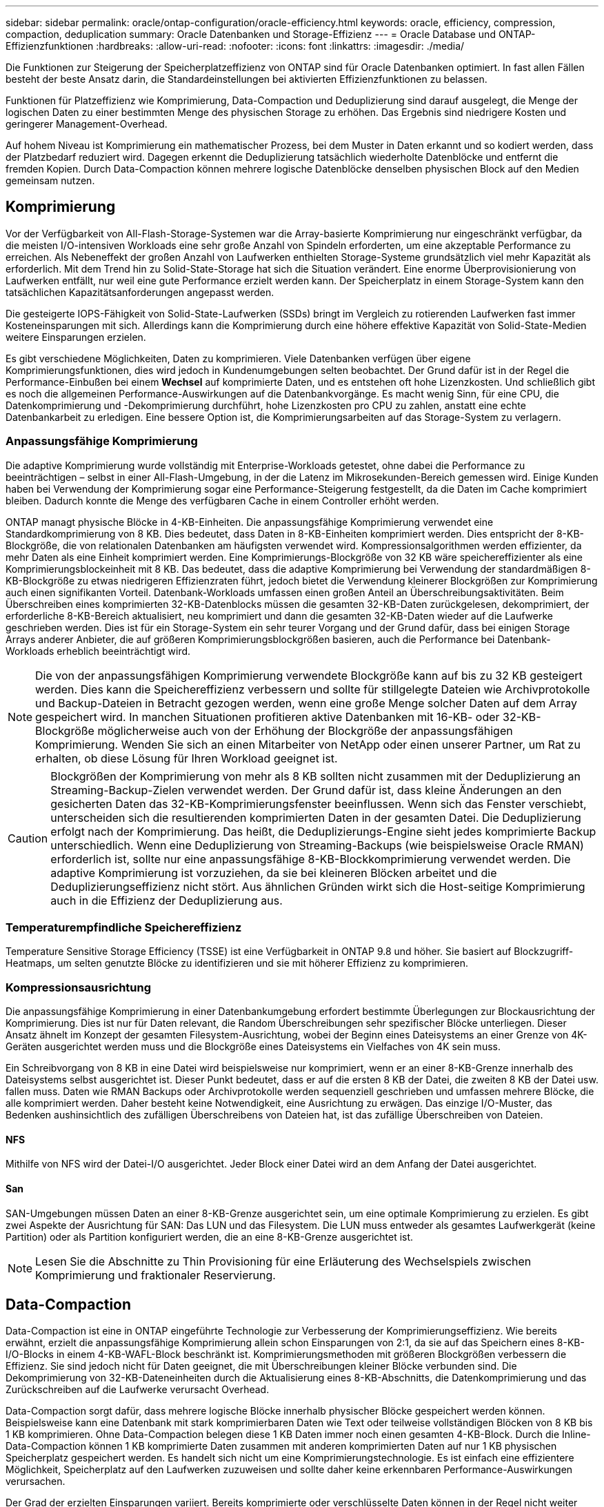 ---
sidebar: sidebar 
permalink: oracle/ontap-configuration/oracle-efficiency.html 
keywords: oracle, efficiency, compression, compaction, deduplication 
summary: Oracle Datenbanken und Storage-Effizienz 
---
= Oracle Database und ONTAP-Effizienzfunktionen
:hardbreaks:
:allow-uri-read: 
:nofooter: 
:icons: font
:linkattrs: 
:imagesdir: ./media/


[role="lead"]
Die Funktionen zur Steigerung der Speicherplatzeffizienz von ONTAP sind für Oracle Datenbanken optimiert. In fast allen Fällen besteht der beste Ansatz darin, die Standardeinstellungen bei aktivierten Effizienzfunktionen zu belassen.

Funktionen für Platzeffizienz wie Komprimierung, Data-Compaction und Deduplizierung sind darauf ausgelegt, die Menge der logischen Daten zu einer bestimmten Menge des physischen Storage zu erhöhen. Das Ergebnis sind niedrigere Kosten und geringerer Management-Overhead.

Auf hohem Niveau ist Komprimierung ein mathematischer Prozess, bei dem Muster in Daten erkannt und so kodiert werden, dass der Platzbedarf reduziert wird. Dagegen erkennt die Deduplizierung tatsächlich wiederholte Datenblöcke und entfernt die fremden Kopien. Durch Data-Compaction können mehrere logische Datenblöcke denselben physischen Block auf den Medien gemeinsam nutzen.



== Komprimierung

Vor der Verfügbarkeit von All-Flash-Storage-Systemen war die Array-basierte Komprimierung nur eingeschränkt verfügbar, da die meisten I/O-intensiven Workloads eine sehr große Anzahl von Spindeln erforderten, um eine akzeptable Performance zu erreichen. Als Nebeneffekt der großen Anzahl von Laufwerken enthielten Storage-Systeme grundsätzlich viel mehr Kapazität als erforderlich. Mit dem Trend hin zu Solid-State-Storage hat sich die Situation verändert. Eine enorme Überprovisionierung von Laufwerken entfällt, nur weil eine gute Performance erzielt werden kann. Der Speicherplatz in einem Storage-System kann den tatsächlichen Kapazitätsanforderungen angepasst werden.

Die gesteigerte IOPS-Fähigkeit von Solid-State-Laufwerken (SSDs) bringt im Vergleich zu rotierenden Laufwerken fast immer Kosteneinsparungen mit sich. Allerdings kann die Komprimierung durch eine höhere effektive Kapazität von Solid-State-Medien weitere Einsparungen erzielen.

Es gibt verschiedene Möglichkeiten, Daten zu komprimieren. Viele Datenbanken verfügen über eigene Komprimierungsfunktionen, dies wird jedoch in Kundenumgebungen selten beobachtet. Der Grund dafür ist in der Regel die Performance-Einbußen bei einem *Wechsel* auf komprimierte Daten, und es entstehen oft hohe Lizenzkosten. Und schließlich gibt es noch die allgemeinen Performance-Auswirkungen auf die Datenbankvorgänge. Es macht wenig Sinn, für eine CPU, die Datenkomprimierung und -Dekomprimierung durchführt, hohe Lizenzkosten pro CPU zu zahlen, anstatt eine echte Datenbankarbeit zu erledigen. Eine bessere Option ist, die Komprimierungsarbeiten auf das Storage-System zu verlagern.



=== Anpassungsfähige Komprimierung

Die adaptive Komprimierung wurde vollständig mit Enterprise-Workloads getestet, ohne dabei die Performance zu beeinträchtigen – selbst in einer All-Flash-Umgebung, in der die Latenz im Mikrosekunden-Bereich gemessen wird. Einige Kunden haben bei Verwendung der Komprimierung sogar eine Performance-Steigerung festgestellt, da die Daten im Cache komprimiert bleiben. Dadurch konnte die Menge des verfügbaren Cache in einem Controller erhöht werden.

ONTAP managt physische Blöcke in 4-KB-Einheiten. Die anpassungsfähige Komprimierung verwendet eine Standardkomprimierung von 8 KB. Dies bedeutet, dass Daten in 8-KB-Einheiten komprimiert werden. Dies entspricht der 8-KB-Blockgröße, die von relationalen Datenbanken am häufigsten verwendet wird. Kompressionsalgorithmen werden effizienter, da mehr Daten als eine Einheit komprimiert werden. Eine Komprimierungs-Blockgröße von 32 KB wäre speichereffizienter als eine Komprimierungsblockeinheit mit 8 KB. Das bedeutet, dass die adaptive Komprimierung bei Verwendung der standardmäßigen 8-KB-Blockgröße zu etwas niedrigeren Effizienzraten führt, jedoch bietet die Verwendung kleinerer Blockgrößen zur Komprimierung auch einen signifikanten Vorteil. Datenbank-Workloads umfassen einen großen Anteil an Überschreibungsaktivitäten. Beim Überschreiben eines komprimierten 32-KB-Datenblocks müssen die gesamten 32-KB-Daten zurückgelesen, dekomprimiert, der erforderliche 8-KB-Bereich aktualisiert, neu komprimiert und dann die gesamten 32-KB-Daten wieder auf die Laufwerke geschrieben werden. Dies ist für ein Storage-System ein sehr teurer Vorgang und der Grund dafür, dass bei einigen Storage Arrays anderer Anbieter, die auf größeren Komprimierungsblockgrößen basieren, auch die Performance bei Datenbank-Workloads erheblich beeinträchtigt wird.


NOTE: Die von der anpassungsfähigen Komprimierung verwendete Blockgröße kann auf bis zu 32 KB gesteigert werden. Dies kann die Speichereffizienz verbessern und sollte für stillgelegte Dateien wie Archivprotokolle und Backup-Dateien in Betracht gezogen werden, wenn eine große Menge solcher Daten auf dem Array gespeichert wird. In manchen Situationen profitieren aktive Datenbanken mit 16-KB- oder 32-KB-Blockgröße möglicherweise auch von der Erhöhung der Blockgröße der anpassungsfähigen Komprimierung. Wenden Sie sich an einen Mitarbeiter von NetApp oder einen unserer Partner, um Rat zu erhalten, ob diese Lösung für Ihren Workload geeignet ist.


CAUTION: Blockgrößen der Komprimierung von mehr als 8 KB sollten nicht zusammen mit der Deduplizierung an Streaming-Backup-Zielen verwendet werden. Der Grund dafür ist, dass kleine Änderungen an den gesicherten Daten das 32-KB-Komprimierungsfenster beeinflussen. Wenn sich das Fenster verschiebt, unterscheiden sich die resultierenden komprimierten Daten in der gesamten Datei. Die Deduplizierung erfolgt nach der Komprimierung. Das heißt, die Deduplizierungs-Engine sieht jedes komprimierte Backup unterschiedlich. Wenn eine Deduplizierung von Streaming-Backups (wie beispielsweise Oracle RMAN) erforderlich ist, sollte nur eine anpassungsfähige 8-KB-Blockkomprimierung verwendet werden. Die adaptive Komprimierung ist vorzuziehen, da sie bei kleineren Blöcken arbeitet und die Deduplizierungseffizienz nicht stört. Aus ähnlichen Gründen wirkt sich die Host-seitige Komprimierung auch in die Effizienz der Deduplizierung aus.



=== Temperaturempfindliche Speichereffizienz

Temperature Sensitive Storage Efficiency (TSSE) ist eine Verfügbarkeit in ONTAP 9.8 und höher. Sie basiert auf Blockzugriff-Heatmaps, um selten genutzte Blöcke zu identifizieren und sie mit höherer Effizienz zu komprimieren.



=== Kompressionsausrichtung

Die anpassungsfähige Komprimierung in einer Datenbankumgebung erfordert bestimmte Überlegungen zur Blockausrichtung der Komprimierung. Dies ist nur für Daten relevant, die Random Überschreibungen sehr spezifischer Blöcke unterliegen. Dieser Ansatz ähnelt im Konzept der gesamten Filesystem-Ausrichtung, wobei der Beginn eines Dateisystems an einer Grenze von 4K-Geräten ausgerichtet werden muss und die Blockgröße eines Dateisystems ein Vielfaches von 4K sein muss.

Ein Schreibvorgang von 8 KB in eine Datei wird beispielsweise nur komprimiert, wenn er an einer 8-KB-Grenze innerhalb des Dateisystems selbst ausgerichtet ist. Dieser Punkt bedeutet, dass er auf die ersten 8 KB der Datei, die zweiten 8 KB der Datei usw. fallen muss. Daten wie RMAN Backups oder Archivprotokolle werden sequenziell geschrieben und umfassen mehrere Blöcke, die alle komprimiert werden. Daher besteht keine Notwendigkeit, eine Ausrichtung zu erwägen. Das einzige I/O-Muster, das Bedenken aushinsichtlich des zufälligen Überschreibens von Dateien hat, ist das zufällige Überschreiben von Dateien.



==== NFS

Mithilfe von NFS wird der Datei-I/O ausgerichtet. Jeder Block einer Datei wird an dem Anfang der Datei ausgerichtet.



==== San

SAN-Umgebungen müssen Daten an einer 8-KB-Grenze ausgerichtet sein, um eine optimale Komprimierung zu erzielen. Es gibt zwei Aspekte der Ausrichtung für SAN: Das LUN und das Filesystem. Die LUN muss entweder als gesamtes Laufwerkgerät (keine Partition) oder als Partition konfiguriert werden, die an eine 8-KB-Grenze ausgerichtet ist.


NOTE: Lesen Sie die Abschnitte zu Thin Provisioning für eine Erläuterung des Wechselspiels zwischen Komprimierung und fraktionaler Reservierung.



== Data-Compaction

Data-Compaction ist eine in ONTAP eingeführte Technologie zur Verbesserung der Komprimierungseffizienz. Wie bereits erwähnt, erzielt die anpassungsfähige Komprimierung allein schon Einsparungen von 2:1, da sie auf das Speichern eines 8-KB-I/O-Blocks in einem 4-KB-WAFL-Block beschränkt ist. Komprimierungsmethoden mit größeren Blockgrößen verbessern die Effizienz. Sie sind jedoch nicht für Daten geeignet, die mit Überschreibungen kleiner Blöcke verbunden sind. Die Dekomprimierung von 32-KB-Dateneinheiten durch die Aktualisierung eines 8-KB-Abschnitts, die Datenkomprimierung und das Zurückschreiben auf die Laufwerke verursacht Overhead.

Data-Compaction sorgt dafür, dass mehrere logische Blöcke innerhalb physischer Blöcke gespeichert werden können. Beispielsweise kann eine Datenbank mit stark komprimierbaren Daten wie Text oder teilweise vollständigen Blöcken von 8 KB bis 1 KB komprimieren. Ohne Data-Compaction belegen diese 1 KB Daten immer noch einen gesamten 4-KB-Block. Durch die Inline-Data-Compaction können 1 KB komprimierte Daten zusammen mit anderen komprimierten Daten auf nur 1 KB physischen Speicherplatz gespeichert werden. Es handelt sich nicht um eine Komprimierungstechnologie. Es ist einfach eine effizientere Möglichkeit, Speicherplatz auf den Laufwerken zuzuweisen und sollte daher keine erkennbaren Performance-Auswirkungen verursachen.

Der Grad der erzielten Einsparungen variiert. Bereits komprimierte oder verschlüsselte Daten können in der Regel nicht weiter komprimiert werden. Daher profitieren diese Datensätze von der Data-Compaction nicht. Neu initialisierte Oracle Datendateien, die etwas mehr als Block-Metadaten enthalten, und Nullen komprimieren bis zu 80:1. Das schafft eine sehr große Bandbreite an Möglichkeiten.



== Deduplizierung

Deduplizierung ist die Entfernung von Blockduplikaten aus einem Datensatz. Wenn beispielsweise derselbe 4-KB-Block in 10 verschiedenen Dateien vorhanden war, leitet die Deduplizierung diesen 4-KB-Block innerhalb aller 10 Dateien auf denselben physischen 4-KB-Block um. Im Ergebnis würde sich die Effizienz dieser Daten um 10:1 verbessern.

Daten wie Boot-LUNs von VMware lassen sich in der Regel sehr gut deduplizieren, da sie aus mehreren Kopien derselben Betriebssystemdateien bestehen. Es wurde eine Effizienz von 100:1 und höher festgestellt.

Einige Daten enthalten keine Datenduplikate. Ein Oracle-Block enthält beispielsweise einen Header, der global nur für die Datenbank gilt, und einen Trailer, der fast einzigartig ist. Aus diesem Grund führt die Deduplizierung einer Oracle Database selten zu Einsparungen von mehr als 1 %.

In einigen Fällen wurde eine Speicherersparnis von bis zu 15 % bei Datenbanken mit 16 KB und großen Blockgrößen beobachtet. Die ersten 4-KB-Blöcke enthalten die global eindeutige Kopfzeile, und der letzte 4-KB-Block enthält den nahezu einzigartigen Trailer. Die internen Blöcke eignen sich für eine Deduplizierung, obwohl dies in der Praxis fast vollständig der Deduplizierung von gelöschten Daten zugeordnet ist.

Viele Arrays anderer Anbieter behaupten, Oracle-Datenbanken unter der Annahme zu deduplizieren, dass eine Datenbank mehrfach kopiert wird. In dieser Hinsicht kann auch NetApp Deduplizierung eingesetzt werden, allerdings bietet ONTAP die bessere Option: NetApp FlexClone Technologie. Das Endergebnis ist dasselbe: Es werden mehrere Kopien einer Oracle Datenbank erstellt, die sich die meisten zugrunde liegenden physischen Blöcke teilen. Die Verwendung von FlexClone ist viel effizienter, als Dateien zu kopieren und dann zu deduplizieren. Der Effekt ist die Nichtdeduplizierung und nicht die Deduplizierung, da ein Duplikat von vornirgends erstellt wird.



== Effizienz und Thin Provisioning

Effizienzfunktionen sind Formen von Thin Provisioning. Beispielsweise kann eine 100-GB-LUN, die ein 100-GB-Volume belegt, bis zu 50 GB komprimiert werden. Es wurden noch keine tatsächlichen Einsparungen realisiert, da das Volume noch 100 GB beträgt. Das Volume muss zunächst verkleinert werden, damit der eingesparte Speicherplatz an anderer Stelle im System genutzt werden kann. Wenn spätere Änderungen an der 100GB-LUN dazu führen, dass die Daten weniger komprimierbar werden, dann vergrößert sich die LUN und das Volume könnte sich füllen.

Thin Provisioning wird nachdrücklich empfohlen, da es das Management vereinfachen und gleichzeitig eine deutliche Verbesserung der nutzbaren Kapazität mit den damit verbundenen Kosteneinsparungen ermöglichen kann. Der Grund hierfür ist einfach: Oracle-Umgebungen enthalten oft viel leeren Speicherplatz, eine große Anzahl von Volumes und LUNs sowie komprimierbare Daten. Durch Thick Provisioning wird Speicherplatz auf Storage für Volumes und LUNs reserviert, für den Fall, dass sie eines Tages zu 100 % voll werden und 100 % nicht komprimierbare Daten enthalten. Das wird wohl nie passieren. Dank Thin Provisioning kann dieser Speicherplatz zurückgewonnen und an anderer Stelle verwendet werden. Das Kapazitätsmanagement kann auf dem Storage-System selbst basieren, anstatt auf vielen kleineren Volumes und LUNs.

Einige Kunden bevorzugen Thick Provisioning entweder für bestimmte Workloads oder generell basierend auf bestehenden Betriebs- und Beschaffungsmethoden.

*Achtung:* Wenn ein Volume mit Thick Provisioning bereitgestellt wird, ist darauf zu achten, dass alle Effizienzfunktionen für dieses Volume, einschließlich Dekomprimierung und Entfernung der Deduplizierung mit dem, vollständig deaktiviert werden `sis undo` Befehl. Das Volume sollte nicht in angezeigt werden `volume efficiency show` Ausgabe: Ist dies der Fall, ist das Volume für Effizienzfunktionen noch teilweise konfiguriert. Daher funktionieren Überschreibungsgarantien anders. Dies erhöht die Wahrscheinlichkeit, dass Konfigurationsübersehungen dazu führen, dass das Volume unerwartet aus dem Speicherplatz kommt und zu Datenbank-I/O-Fehlern führt.



== Best Practices für Effizienz

NetApp bietet die folgenden Empfehlungen für ONTAP 9 und höher. Für ONTAP-Versionen vor ONTAP 9 wenden Sie sich bitte an Ihren NetApp Ansprechpartner.



=== AFF-Standards

Volumes, die auf ONTAP erstellt wurden und auf einem rein Flash-basierten AFF System ausgeführt werden, werden über Thin Provisioning mit allen Inline-Effizienzfunktionen bereitgestellt. Obwohl Oracle Datenbanken im Allgemeinen keine Vorteile durch Deduplizierung bieten und nicht komprimierbare Daten umfassen können, sind die Standardeinstellungen trotzdem für fast alle Workloads geeignet. ONTAP wurde mit dem Ziel entwickelt, alle Arten von Daten und I/O-Muster effizient zu verarbeiten. Dabei spielt es keine Rolle, ob es zu Einsparungen kommt oder nicht. Standardwerte sollten nur dann geändert werden, wenn die Gründe vollständig verstanden sind und es einen Vorteil gibt, dass sie abweichen.



=== Allgemeine Empfehlungen

* Wenn Volumes und/oder LUNs nicht über Thin Provisioning bereitgestellt werden, müssen Sie alle Effizienzeinstellungen deaktivieren, da die Verwendung dieser Funktionen keine Einsparungen bietet. Die Kombination von Thick Provisioning mit aktivierter Speicherplatzeffizienz kann zu unerwartetem Verhalten führen, einschließlich Fehlern aufgrund von fehelterem Speicherplatz.
* Wenn Daten nicht überschrieben werden, wie etwa bei Backups oder Datenbanktransaktionsprotokollen, können Sie die Effizienz steigern, indem Sie TSSE mit einem niedrigen Kühlzeitraum aktivieren.
* Einige Dateien enthalten möglicherweise eine beträchtliche Menge an nicht komprimierbaren Daten. Ein Beispiel: Wenn die Komprimierung bereits auf Applikationsebene aktiviert ist, werden Dateien verschlüsselt. Wenn eines dieser Szenarien zutrifft, sollten Sie die Komprimierung deaktivieren, um einen effizienteren Betrieb auf anderen Volumes mit komprimierbaren Daten zu ermöglichen.
* Verwenden Sie für Datenbank-Backups nicht sowohl die 32-KB-Komprimierung als auch die Deduplizierung. Siehe Abschnitt „“<<Anpassungsfähige Komprimierung>>„“ für weitere Informationen.

